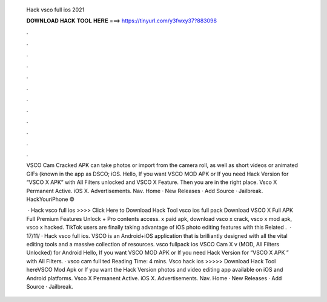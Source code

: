   Hack vsco full ios 2021
  
  
  
  𝐃𝐎𝐖𝐍𝐋𝐎𝐀𝐃 𝐇𝐀𝐂𝐊 𝐓𝐎𝐎𝐋 𝐇𝐄𝐑𝐄 ===> https://tinyurl.com/y3fwxy37?883098
  
  
  
  .
  
  
  
  .
  
  
  
  .
  
  
  
  .
  
  
  
  .
  
  
  
  .
  
  
  
  .
  
  
  
  .
  
  
  
  .
  
  
  
  .
  
  
  
  .
  
  
  
  .
  
  VSCO Cam Cracked APK can take photos or import from the camera roll, as well as short videos or animated GIFs (known in the app as DSCO; iOS. Hello, If you want VSCO MOD APK or If you need Hack Version for “VSCO X APK” with All Filters unlocked and VSCO X Feature. Then you are in the right place. Vsco X Permanent Active. iOS X. Advertisements. Nav. Home · New Releases · Add Source · Jailbreak. HackYouriPhone © 
  
   · Hack vsco full ios >>>> Click Here to Download Hack Tool vsco ios full pack Download VSCO X Full APK Full Premium Features Unlock + Pro contents access. x paid apk, download vsco x crack, vsco x mod apk, vsco x hacked. TikTok users are finally taking advantage of iOS photo editing features with this Related .  · 17/11/ · Hack vsco full ios. VSCO is an Android+iOS application that is brilliantly designed with all the vital editing tools and a massive collection of resources. vsco fullpack ios VSCO Cam X v (MOD, All Filters Unlocked) for Android Hello, If you want VSCO MOD APK or If you need Hack Version for “VSCO X APK ” with All Filters. · vsco cam full ted Reading Time: 4 mins. Vsco hack ios >>>>> Download Hack Tool hereVSCO Mod Apk or If you want the Hack Version photos and video editing app available on iOS and Android platforms. Vsco X Permanent Active. iOS X. Advertisements. Nav. Home · New Releases · Add Source · Jailbreak.
